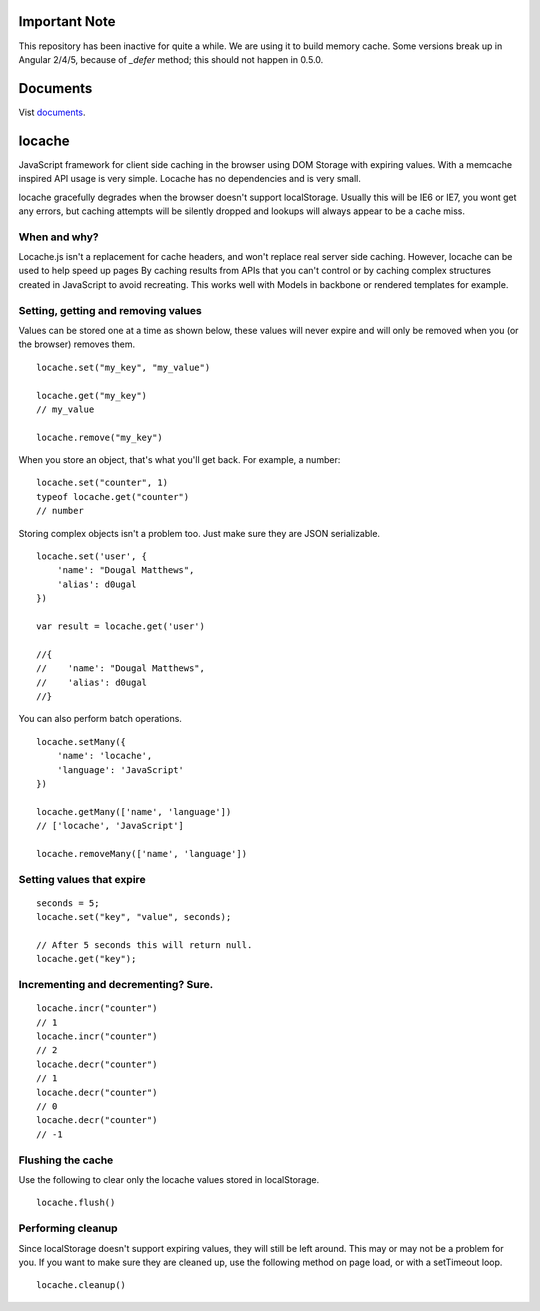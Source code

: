Important Note
--------------

This repository has been inactive for quite a while. We are using it to build
memory cache. Some versions break up in Angular 2/4/5, because of *_defer* method;
this should not happen in 0.5.0.

Documents
---------

Vist documents_.

.. _documents: https://principleware.github.io/locache/locache.html


locache
-------

JavaScript framework for client side caching in the browser using DOM
Storage with expiring values. With a memcache inspired API usage is
very simple. Locache has no dependencies and is very small.

locache gracefully degrades when the browser doesn't support localStorage.
Usually this will be IE6 or IE7, you wont get any errors, but caching
attempts will be silently dropped and lookups will always appear to be a
cache miss.




When and why?
~~~~~~~~~~~~~
Locache.js isn't a replacement for cache headers, and won't replace real
server side caching. However, locache can be used to help speed up pages
By caching results from APIs that you can't control or by caching complex
structures created in JavaScript to avoid recreating. This works well with
Models in backbone or rendered templates for example.


Setting, getting and removing values
~~~~~~~~~~~~~~~~~~~~~~~~~~~~~~~~~~~~

Values can be stored one at a time as shown below, these values will never
expire and will only be removed when you (or the browser) removes them.

::

    locache.set("my_key", "my_value")

    locache.get("my_key")
    // my_value

    locache.remove("my_key")

When you store an object, that's what you'll get back. For example, a number:

::

    locache.set("counter", 1)
    typeof locache.get("counter")
    // number



Storing complex objects isn't a problem too. Just make sure they are JSON
serializable.

::

    locache.set('user', {
        'name': "Dougal Matthews",
        'alias': d0ugal
    })

    var result = locache.get('user')

    //{
    //    'name': "Dougal Matthews",
    //    'alias': d0ugal
    //}


You can also perform batch operations.

::

    locache.setMany({
        'name': 'locache',
        'language': 'JavaScript'
    })

    locache.getMany(['name', 'language'])
    // ['locache', 'JavaScript']

    locache.removeMany(['name', 'language'])


Setting values that expire
~~~~~~~~~~~~~~~~~~~~~~~~~~

::

    seconds = 5;
    locache.set("key", "value", seconds);

    // After 5 seconds this will return null.
    locache.get("key");


Incrementing and decrementing? Sure.
~~~~~~~~~~~~~~~~~~~~~~~~~~~~~~~~~~~~

::

    locache.incr("counter")
    // 1
    locache.incr("counter")
    // 2
    locache.decr("counter")
    // 1
    locache.decr("counter")
    // 0
    locache.decr("counter")
    // -1


Flushing the cache
~~~~~~~~~~~~~~~~~~

Use the following to clear only the locache values stored in localStorage.

::

    locache.flush()


Performing cleanup
~~~~~~~~~~~~~~~~~~

Since localStorage doesn't support expiring values, they will still be left
around. This may or may not be a problem for you. If you want to make sure
they are cleaned up, use the following method on page load, or with a
setTimeout loop.

::

    locache.cleanup()
